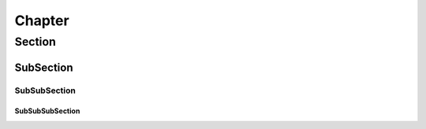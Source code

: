 *******
Chapter
*******

Section
=======

SubSection
----------

SubSubSection
^^^^^^^^^^^^^

SubSubSubSection
""""""""""""""""
